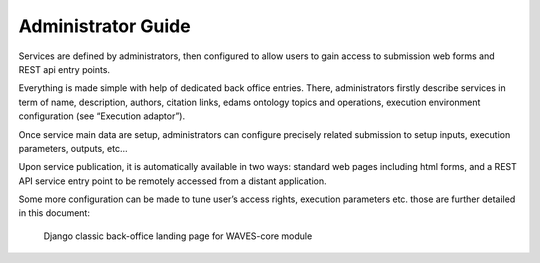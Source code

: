 Administrator Guide
===================

Services are defined by administrators, then configured to allow users to gain access to submission web forms and REST api entry points.

Everything is made simple with help of dedicated back office entries.
There, administrators firstly describe services in term of name, description, authors, citation links, edams ontology topics and operations,
execution environment configuration (see “Execution adaptor”).

Once service main data are setup, administrators can configure precisely related submission to setup inputs, execution parameters, outputs, etc…

Upon service publication, it is automatically available in two ways: standard web pages including html forms, and a REST API
service entry point to be remotely accessed from a distant application.

Some more configuration can be made to tune user’s access rights, execution parameters etc. those are further detailed in this document:

    .. figure:: waves-admin.png
        :width: 90%
        :align: center
        :figclass: thumbnail

        Django classic back-office landing page for WAVES-core module


    .. toctree::
       :maxdepth: 3
       :numbered:

       runner/runners
       service/services
       service/submissions
       job/jobs



